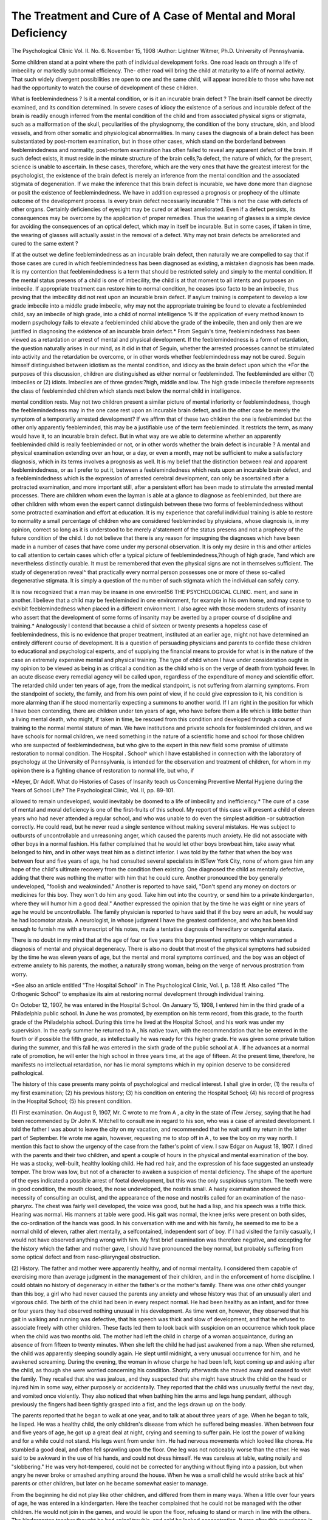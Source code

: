 The Treatment and Cure of A Case of Mental and Moral Deficiency
================================================================

The Psychological Clinic
Vol. II. No. 6. November 15, 1908
:Author: Lightner Witmer, Ph.D.
University of Pennsylvania.

Some children stand at a point where the path of individual
development forks. One road leads on through a life of imbecility
or markedly subnormal efficiency. The- other road will bring the
child at maturity to a life of normal activity. That such widely
divergent possibilities are open to one and the same child, will
appear incredible to those who have not had the opportunity to
watch the course of development of these children.

What is feeblemindedness ? Is it a mental condition, or is it
an incurable brain defect ? The brain itself cannot be directly
examined, and its condition determined. In severe cases of idiocy
the existence of a serious and incurable defect of the brain is
readily enough inferred from the mental condition of the child
and from associated physical signs or stigmata, such as a malformation of the skull, peculiarities of the physiognomy, the condition of the bony structure, skin, and blood vessels, and from other
somatic and physiological abnormalities. In many cases the
diagnosis of a brain defect has been substantiated by post-mortem
examination, but in those other cases, which stand on the borderland between feeblemindedness and normality, post-mortem
examination has often failed to reveal any apparent defect of the
brain. If such defect exists, it must reside in the minute structure of the brain cells,?a defect, the nature of which, for the
present, science is unable to ascertain. In these cases, therefore,
which are the very ones that have the greatest interest for the
psychologist, the existence of the brain defect is merely an
inference from the mental condition and the associated stigmata of
degeneration. If we make the inference that this brain defect is
incurable, we have done more than diagnose or posit the existence
of feeblemindedness. We have in addition expressed a prognosis
or prophecy of the ultimate outcome of the development process.
Is every brain defect necessarily incurable ? This is not the
case with defects of other organs. Certainly deficiencies of eyesight may be cured or at least ameliorated. Even if a defect
persists, its consequences may be overcome by the application of
proper remedies. Thus the wearing of glasses is a simple device
for avoiding the consequences of an optical defect, which may in
itself be incurable. But in some cases, if taken in time, the
wearing of glasses will actually assist in the removal of a defect.
Why may not brain defects be ameliorated and cured to the same
extent ?

If at the outset we define feeblemindedness as an incurable
brain defect, then naturally we are compelled to say that if those
cases are cured in which feeblemindedness has been diagnosed as
existing, a mistaken diagnosis has been made. It is my contention
that feeblemindedness is a term that should be restricted solely and
simply to the mental condition. If the mental status presens of
a child is one of imbecility, the child is at that moment to all
intents and purposes an imbecile. If appropriate treatment can
restore him to normal condition, he ceases ipso facto to be an
imbecile, thus proving that the imbecility did not rest upon an
incurable brain defect. If asylum training is competent to develop
a low grade imbecile into a middle grade imbecile, why may not
the appropriate training be found to elevate a feebleminded child,
say an imbecile of high grade, into a child of normal intelligence %
If the application of every method known to modern psychology
fails to elevate a feebleminded child above the grade of the imbecile, then and only then are we justified in diagnosing the existence of an incurable brain defect.*
From Seguin's time, feeblemindedness has been viewed as a
retardation or arrest of mental and physical development. If the
feeblemindedness is a form of retardation, the question naturally
arises in our mind, as it did in that of Seguin, whether the arrested
processes cannot be stimulated into activity and the retardation
be overcome, or in other words whether feeblemindedness may not
be cured. Seguin himself distinguished between idiotism as the
mental condition, and idiocy as the brain defect upon which the
*For the purposes of this discussion, children are distinguished as
either normal or feebleminded. The feebleminded are either (1) imbeciles
or (2) idiots. Imbeciles are of three grades:?high, middle and low. The
high grade imbecile therefore represents the class of feebleminded children
which stands next below the normal child in intelligence.

mental condition rests. May not two children present a similar
picture of mental inferiority or feeblemindedness, though the
feeblemindedness may in the one case rest upon an incurable brain
defect, and in the other case be merely the symptom of a temporarily arrested development? If we affirm that of these two children the one is feebleminded but the other only apparently feebleminded, this may be a justifiable use of the term feebleminded.
It restricts the term, as many would have it, to an incurable brain
defect. But in what way are we able to determine whether an
apparently feebleminded child is really feebleminded or not, or
in other words whether the brain defect is incurable ? A mental
and physical examination extending over an hour, or a day, or
even a month, may not be sufficient to make a satisfactory diagnosis, which in its terms involves a prognosis as well. It is my
belief that the distinction between real and apparent feeblemindedness, or as I prefer to put it, between a feeblemindedness which
rests upon an incurable brain defect, and a feeblemindedness which
is the expression of arrested cerebral development, can only be
ascertained after a protracted examination, and more important
still, after a persistent effort has been made to stimulate the
arrested mental processes. There are children whom even the layman is able at a glance to diagnose as feebleminded, but there
are other children with whom even the expert cannot distinguish between these two forms of feeblemindedness without some
protracted examination and effort at education. It is my experience that careful individual training is able to restore to
normality a small percentage of children who are considered
feebleminded by physicians, whose diagnosis is, in my opinion,
correct so long as it is understood to be merely a'statement of the
status presens and not a prophecy of the future condition of the
child. I do not believe that there is any reason for impugning
the diagnoses which have been made in a number of cases that
have come under my personal observation. It is only my desire
in this and other articles to call attention to certain cases which
offer a typical picture of feeblemindedness,?though of high grade,
?and which are nevertheless distinctly curable. It must be
remembered that even the physical signs are not in themselves
sufficient. The study of degeneration reveal^ that practically
every normal person possesses one or more of these so-called degenerative stigmata. It is simply a question of the number of such
stigmata which the individual can safely carry.

It is now recognized that a man may be insane in one environ156 THE PSYCHOLOGICAL CLINIC.
ment, and sane in another. I believe that a child may be feebleminded in one environment, for example in his own home, and may
cease to exhibit feeblemindedness when placed in a different
environment. I also agree with those modern students of insanity
who assert that the development of some forms of insanity may be
averted by a proper course of discipline and training.* Analogously
I contend that because a child of sixteen or twenty presents a hopeless case of feeblemindedness, this is no evidence that proper treatment, instituted at an earlier age, might not have determined an
entirely different course of development. It is a question of persuading physicians and parents to confide these children to educational and psychological experts, and of supplying the financial
means to provide for what is in the nature of the case an extremely
expensive mental and physical training. The type of child whom
I have under consideration ought in my opinion to be viewed as
being in as critical a condition as the child who is on the verge of
death from typhoid fever. In an acute disease every remedial
agency will be called upon, regardless of the expenditure of money
and scientific effort. The retarded child under ten years of age,
from the medical standpoint, is not suffering from alarming
symptoms. From the standpoint of society, the family, and from
his own point of view, if he could give expression to it, his condition is more alarming than if he stood momentarily expecting a
summons to another world. If I am right in the position for
which I have been contending, there are children under ten years
of age, who have before them a life which is little better than a
living mental death, who might, if taken in time, be rescued from
this condition and developed through a course of training to the
normal mental stature of man. We have institutions and private
schools for feebleminded children, and we have schools for normal
children, we need something in the nature of a scientific home and
school for those children who are suspected of feeblemindedness,
but who give to the expert in this new field some promise of ultimate restoration to normal condition. The Hospital . School^
which I have established in connection with the laboratory of
psychology at the University of Pennsylvania, is intended for the
observation and treatment of children, for whom in my opinion
there is a fighting chance of restoration to normal life, but who, if

*Meyer, Dr Adolf. What do Histories of Cases of Insanity teach us
Concerning Preventive Mental Hygiene during the Years of School Life?
The Psychological Clinic, Vol. II, pp. 89-101.

allowed to remain undeveloped, would inevitably be doomed to a
life of imbecility and inefficiency.*
The cure of a case of mental and moral deficiency is one of the
first-fruits of this school. My report of this case will present
a child of eleven years who had never attended a regular
school, and who was unable to do even the simplest addition
-or subtraction correctly. He could read, but he never read
a single sentence without making several mistakes. He
was subject to outbursts of uncontrollable and unreasoning
anger, which caused the parents much anxiety. He did not associate with other boys in a normal fashion. His father complained
that he would let other boys browbeat him, take away what belonged
to him, and in other ways treat him as a distinct inferior. I was
told by the father that when the boy was between four and five
years of age, he had consulted several specialists in ISTew York
City, none of whom gave him any hope of the child's ultimate
recovery from the condition then existing. One diagnosed the
child as mentally defective, adding that there was nothing the
matter with him that he could cure. Another pronounced the boy
generally undeveloped, "foolish and weakminded." Another is
reported to have said, "Don't spend any money on doctors or medicines for this boy. They won't do him any good. Take him out
into the country, or send him to a private kindergarten, where
they will humor him a good deal." Another expressed the opinion that by the time he was eight or nine years of age he would be
uncontrollable. The family physician is reported to have said that
if the boy were an adult, he would say he had locomotor ataxia.
A neurologist, in whose judgment I have the greatest confidence,
and who has been kind enough to furnish me with a transcript of
his notes, made a tentative diagnosis of hereditary or congenital
ataxia.

There is no doubt in my mind that at the age of four or five
years this boy presented symptoms which warranted a diagnosis
of mental and physical degeneracy. There is also no doubt that
most of the physical symptoms had subsided by the time he was
eleven years of age, but the mental and moral symptoms continued,
and the boy was an object of extreme anxiety to his parents, the
mother, a naturally strong woman, being on the verge of nervous
prostration from worry.

*See also an article entitled "The Hospital School" in The Psychological Clinic, Vol. I, p. 138 ff. Also called "The Orthogenic School" to
emphasize its aim at restoring normal development through individual
training.

On October 12, 1907, he was entered in the Hospital School.
On January 15, 1908, I entered him in the third grade of a
Philadelphia public school. In June he was promoted, by exemption on his term record, from this grade, to the fourth grade of the
Philadelphia school. During this time he lived at the Hospital
School, and his work was under my supervision. In the early
summer he returned to A , his native town, with the recommendation that he be entered in the fourth or if possible the fifth
grade, as intellectually he was ready for this higher grade. He
was given some private tuition during the summer, and this fall
he was entered in the sixth grade of the public school at A . If
he advances at a normal rate of promotion, he will enter the high
school in three years time, at the age of fifteen. At the present
time, therefore, he manifests no intellectual retardation, nor has
lie moral symptoms which in my opinion deserve to be considered
pathological.

The history of this case presents many points of psychological
and medical interest. I shall give in order, (1) the results of my
first examination; (2) his previous history; (3) his condition on
entering the Hospital School; (4) his record of progress in the
Hospital School; (5) his present condition.

(1) First examination. On August 9, 1907, Mr. C
wrote to me from A , a city in the state of iTew Jersey, saying
that he had been recommended by Dr John K. Mitchell to consult
me in regard to his son, who was a case of arrested development. I
told the father I was about to leave the city on my vacation, and
recommended that he wait until my return in the latter part of
September. He wrote me again, however, requesting me to stop
off in A , to see the boy on my way north. I mention this fact
to show the urgency of the case from the father's point of view.
I saw Edgar on August 18, 1907. I dined with the parents
and their two children, and spent a couple of hours in the physical
and mental examination of the boy. He was a stocky, well-built,
healthy looking child. He had red hair, and the expression of his
face suggested an unsteady temper. The brow was low, but not of
a character to awaken a suspicion of mental deficiency. The
shape of the aperture of the eyes indicated a possible arrest of
foetal development, but this was the only suspicious symptom.
The teeth were in good condition, the mouth closed, the nose
undeveloped, the nostrils small. A hasty examination showed the
necessity of consulting an oculist, and the appearance of the nose
and nostrils called for an examination of the naso-pharynx. The
chest was fairly well developed, the voice was good, but he had a
lisp, and his speech was a trifle thick. Hearing was normal. His
manners at table were good. His gait was normal, the knee jerks
were present on both sides, the co-ordination of the hands was good.
In his conversation with me and with his family, he seemed to
me to be a normal child of eleven, rather alert mentally, a selfcontained, independent sort of boy. If I had visited the family
casually, I would not have observed anything wrong with him.
My first brief examination was therefore negative, and excepting
for the history which the father and mother gave, I should have
pronounced the boy normal, but probably suffering from some
optical defect and from naso-pliaryngeal obstruction.

(2) History. The father and mother were apparently
healthy, and of normal mentality. I considered them capable of
exercising more than average judgment in the management of their
children, and in the enforcement of home discipline. I could
obtain no history of degeneracy in either the father's or the
mother's family. There was one other child younger than this
boy, a girl who had never caused the parents any anxiety and whose
history was that of an unusually alert and vigorous child.
The birth of the child had been in every respect normal. He
had been healthy as an infant, and for three or four years they had
observed nothing unusual in his development. As time went on,
however, they observed that his gait in walking and running was
defective, that his speech was thick and slow of development, and
that he refused to associate freely with other children. These
facts led them to look back with suspicion on an occurrence which
took place when the child was two months old. The mother had
left the child in charge of a woman acquaintance, during an
absence of from fifteen to twenty minutes. When she left the
child he had just awakened from a nap. When she returned, the
child was apparently sleeping soundly again. He slept until
midnight, a very unusual occurrence for him, and he awakened
screaming. During the evening, the woman in whose charge he
had been left, kept coming up and asking after the child, as though
she were worried concerning his condition. Shortly afterwards
she moved away and ceased to visit the family. They recalled
that she was jealous, and they suspected that she might have
struck the child on the head or injured him in some way, either
purposely or accidentally. They reported that the child was
unusually fretful the next day, and vomited once violently. They
also noticed that when bathing him the arms and legs hung
pendant, although previously the fingers had been tightly grasped
into a fist, and the legs drawn up on the body.

The parents reported that he began to walk at one year, and
to talk at about three years of age. When he began to talk, he
lisped. He was a healthy child, the only children's disease from
which he suffered being measles. When between four and five
years of age, he got up a great deal at night, crying and seeming
to suffer pain. He lost the power of walking and for a while could
not stand. His legs went from under him. He had nervous
movements which looked like chorea. He stumbled a good deal,
and often fell sprawling upon the floor. One leg was not noticeably worse than the other. He was said to be awkward in the use
of his hands, and could not dress himself. He was careless at
table, eating noisily and "slobbering." He was very hot-tempered,
could not be corrected for anything without flying into a passion,
but when angry he never broke or smashed anything around the
house. When he was a small child he would strike back at his'
parents or other children, but later on he became somewhat easier
to manage.

From the beginning he did not play like other children, and
differed from them in many ways. When a little over four years
of age, he was entered in a kindergarten. Here the teacher complained that he could not be managed with the other children. He
would not join in the games, and would lie upon the floor, refusing
to stand or march in line with the others. The kindergarten
teacher thought he had spinal trouble, and said he lacked concentration. It was after this experience in the kindergarten that the
father, on the advice of the family physician, consulted a number
of specialists, from whose opinion the parents arrived at the
conclusion that the boy was mentally deficient and likely to develop
moral symptoms which would make him dangerous to himself and
other children. A neurologist whose notes, made at the time, I
have been given the opportunity to consult, reports him "fairly well
developed physically, but with a kyphosis of moderate degree due
apparently to muscular habit rather than any bony condition. His
gait was simply rather ataxic and awkward, but he could walk and
run fairly well. He stumbled in walking, would hold the head
forward, but had no distinct Brach-Romberg. . . . The
speech was thick, although he talked fluently. The main defects
in the boy were his mental backwardness and his stumbling gait,
and I take it to be a case of hereditary or congenital ataxia,
cerebellar or spinal. I only saw the boy twice and could not follow
him up."

As a result of the boy's condition and of the medical opinions
which they had received, the parents sent him to a small private
school in the neighborhood, where it was thought the teacher would
be able to give him individual instruction. When he came to us
he had evidently been taken through fractions in arithmetic, and
had been taught to read. But the mother reported that he did not
know his multiplication tables. When she tried to teach him, he
would forget one day what he had learned the day before. lie had
never been able to tell time very well. If the parents or the teacher,
in their efforts to teach him reading, had asked him to close first
one eye and then the other, they would doubtless have discovered
that he was nearly blind in one eye. The early correction of this
optical defect would probably have led to the amelioration of much
in his condition.

The parents complained that the boy was unable to stand
up for himself, that he would allow strange boys to take things
away from him, damage his bicycle, or pummel him without
making any resistance. The mother talked with him about this,
and both father and mother impressed upon him that when a boy
hit him he must hit back.

They also complained that the child giggled and laughed
inordinately. When a joke was made, he would laugh to an
immoderate extent. They also observed that he was unable to
play ordinaiy children's games with cards, and that he complained
very much of fatigue. He vomited frequently.

In view of this history, I felt I could only suspend judgment,
and I therefore advised the father that I must have the boy in
the Hospital School for at least a month before I would be willing
to express an opinion as to his condition and the treatment required
in his case.

(3) His condition on entering the Ilos-pital School.
Accepting my advice, the father placed the boy under my care in
the Hospital School on October 12, 1907. He appeared to be
a bright, observant boy, manifesting considerable intelligence in
conversation. Our tests showed him to be possessed of a fairly good
memory. His mental retardation was not of a character that
could be revealed in a brief examination. I therefore left the
discovery of his mental defects to be made in the course of his
training, which was in the hands of Miss Tierney, the trainer
and nurse in charge of the school. From her report and my observation of his work Ave found that his retardation in school work
appeared to be the result of two factors, (1) his own deficiency and
(2) the improper teaching that had been accorded him up to this
time. For example, in arithmetic lie would attempt fractions,
but in the first days that he was with us he did not perform a
single sum even in simple addition correctly. The following is a
sample of his work in substraction:

6273
?1425
4847

A single instance of this kind means nothing. When an error
like the one made in subtracting 5 from 13 creeps into every operation there must be some cause for this deficiency. Is it a defect
in the boy or in the educational methods ? There seemed to be no
reason why a boy of his general intelligence could not have been
taught to add and subtract with accuracy. There were also
apparent gaps in his educational equipment. Thus, in division
he worked as follows:

3)17415
585
We could find no evidence of his ever having known that a cipher
should be placed in the quotient to represent the division of 1 by
3. lie was tanglit this in two days and never seemed to lose n
afterwards. Tie also failed to understand how to multiply by a
cipher, lie did not know his multiplication tables.
In reading he left out words and put in others which were not
to be found in the text. lie also misread many words. Thus,
he would read was for were. The comprehension of what he read
was excellent, and despite his many errors with simple words, he
was able to read very difficult words. In reading he was hasty,
rushing quickly at the succession of words. He seemed to be fond
of reading, but he mumbled a great deal to himself when reading
a book.

His spelling was exceedingly deficient. He could not spell
words that were taught in the first grade. Thus, he failed to spell
correctly all of the following words: fruit, picture, taking, liking,
making, ever, kneel, fright, knitting, and never. His writing
was extremely poor and unformed. Apparently he had never
written with pen and ink until he came to us.
The physical examination made by Dr Ludlum* and myself
was negative, so far as revealing severe somatic or physiological
stigmata of degeneration. His circulation was poor, but was
*Neurologist to the Hospital School, who had charge of the medical
treatment of the case.

rapidly improved by hygienic baths, massage and exercise. His
appetite was poor and his nutrition below par. lie fatigued
rapidly both at work and play. He was ready to go to bed right
after his supper, which he had at six o'clock in the evening. To
improve his health, he was given a tonic.

He had spells of vomiting,?two or three a week. When his
field of vision was tested he became dizzy and vomited. The
examination of the eyes revealed a marked defect in one eye.
With the right eye alone he was able to read better than with the
two eyes open. With the left eye he could not make out a single
word, and a line of print looked like a black blur upon the page.
Iiis mouth was closed; he was not a mouth-breather, even
during sleep, but the nose was undeveloped, the nostrils small, and
blood often appeared in the nasal passages.

He settled down to work in the school, quite happy and contented. The parents were greatly worried about the result of my
examination, and kept imploring me for an expression of my
opinion. It was a long time, as our work progressed, before I
was able to convince them that there was nothing seriously and
permanently wrong with the boy. Some of my letters to the father
help to develop the case, and I therefore print some extracts from
them here. On October 16, 1907, I wrote:

My Dear Mr. C.:
I liave been observing your boy's work, continuing my examination.
I wish that I could write with such positiveness as to disabuse Mrs. C.'s
mind of all cause for worry. I am not able to do this, but I can assure
you that there is no reason to worry greatly. I have not as yet been able
to observe from my examination of Edgar, that there is any reason why
he should not be able to take a full public school education and develop
into a perfectly normal young man.

Edgar is an extremely nervous boy. His mind seems to me to be
very quick and alert,?so quick that he does not give sufficient attention
to detail. He ought to have been trained very early to do some of his
work with great exactitude. In all ordinary matters he seems to be
quite bright. He can repeat a story that he has read quite well, perhaps
a little bit better than the average boy of eleven years. I may come
to the conclusion that Edgar is a boy of a peculiar mind, a mind that
may perhaps be cultivated to some work above the average. I must
observe him somewhat longer. We must undertake to teach him some
simple things, and see how well he grasps and how well he retains. We
have already found that he grasps quite readily. It will take me a week
to see whether he loses what he has once been taught.

I find that he fatigues very easily, growing tired and nervous. His
circulation is not as good as it should be. We shall strive to improve
this with baths, exercise and massage.

I want you to assure Mrs. C. that on the whole the result of my
examination is favorable. Dr Ludlum and I are not able to convince ourselves that there is any mental defect. We are convinced,
however, that he is seriously in need of a training which will, in some
directions, go all the way back to the beginnings of school work. I will
write you again in the course of a week, or if anything is discovered
by me which forms my judgment positively one way or the other. I
shall be very greatly surprised if I should discover Edgar to be permanently a mental defective.
Very truly yours,
Oil October 18th I wrote:
My Dear Mr. C.:
Edgar's right eye is practically normal. His left eye is quite defective. It is very astigmatic and his vision is very much reduced. He has
about one-tenth normal vision for distance. If this condition is substantiated by the examination of an oculist, the condition of Edgar's
eyes would account for a great deal of his difficulty in progressing in
school work. It is necessary for us to have Edgar's vision corrected
immediately, as it is very disadvantageous for him to iise his eyes in
their present condition.

Very truly yours,
Following this letter he was sent to Dr Burton Chance, who
refracted his eyes.* On October 23d I wrote to the father as
follows:
My Dear Mr. C.:
I have found one cause of Edgar's inability to progress in school
work. His left eye is quite defective, while his right eye is very nearly
normal. My diagnosis of deficient vision has been substantiated by
the examination of an oculist, to whom I sent him. Edgar's eyes will
now be refracted and glasses will be prescribed for him. I will then
see how he progresses.

An inequality in the capacity of the two eyes, such as Edgar has, is
usually attended with somewhat serious consequences. Edgar complains
of headaches, which are undoubtedly from the eyes. Moreover, I believe
that we must attribute to the eyes alone his inability to learn to read
*The findings were a slight inward deviation of the axes, associated
with a hypermetropia of the right eye and a myopia of much greater
degree of the left eye. The vision of the right could be made to equal the
normal in spite of the hypermetropia, while that of the left equalled onetwelfth the normal and was practically amblyopic.
with exactness and his difficulty in some of his work in arithmetic.

Outside of this defect of vision I have not been able to discover anything
seriously wrong with the boy. I believe now that at the end of this
month I shall be able to report to you with confidence that the boy has
normal mentality, but that he has been backward in school work owing
to his defect of vision and owing to poor training at school. I also
incline to the belief that much of his irritability may have arisen from
the eyes producing nervousness.
Very truly yours,

On October 29th I wrote the following letter:
My Dear Mr. C.:
It is very necessary for Edgar to remain with us until a full month
has been completed. I have sent Edgar to an oculist, who has made a
very careful examination of his eyes and will, I expect, finish to-morrow
by giving him a prescription for glasses. It will be necessary for Edgar
to wear these glasses always. When there is one very bad eye and one
nearly normal eye, it is very hard to get the two eyes working together
properly. I shall want to see that his glasses are satisfactory and shall
want to discover what improvement he makes in school work from the
wearing of the glasses.

The question of where Edgar shall go to school is an important one.
I am beginning to encourage myself with the thought that if Edgar is
given special instruction he ought to be able by Eebruary 1st, the beginning of the second term, to enter his proper grade in a public school and
progress normally with the other children. The schools in A  are
good schools, at least that is their reputation. If he were entered at the
present time, he would undoubtedly have trouble, owing to the fact that
there are many curious gaps in his knowledge, especially concerning
arithmetic; certain simple things which he ought to comprehend and
would have comprehended if he had been taught, he appears not to know.
I think that Miss Tierney could do a great deal for him between now
and Eebruary 1st. I am very much interested in the boy, and as I have a
small fund at my disposal for looking after a few of these children, I
should, I think, be glad to make a special arrangement with you, keeping
Edgar at my school on such terms as you feel you could afford. I do
this because I want to continue my experiment with him until -I can
return him to you with his backwardness entirely made up.

Unless you are confident that the military academy to which you
thought of sending the boy is a better school than a public school, I
would not send him to it. If he returns to school immediately after his
first month with me is over, I want to be put in communication with
his teacher, as I can tell her some things that will help her to understand him.
Very sincerely yours,

The first month's work clearly demonstrated that Edgar was
not intellectually defective. His extreme retardation in school
subjects, an intellectual deficiency for a boy of his age, appeared to
be difficult to explain. Undoubtedly the defect of vision had made
his school work difficult, and may perhaps have been solely responsible for the backwardness. Children with eye strain of the sort
from which Edgar suffered, cannot concentrate their attention on
their work. They also fail to form clear visual images which are
essential for the acquisition of satisfactory memories, and thus they
experience a very serious handicap in the learning of reading, spelling, and arithmetic. Moreover, eye strain of this character produces
in some cases a state of mental confusion. There can be little doubt
that much of the boy's nervousness was due to eye strain, for this
ceased shortly after his eye defect had been corrected. Tie had
been troubled with vomiting, and the prolonged testing of his
vision always brought on a fit of nausea. After he had been
given glasses, he had but two attacks of vomiting, one following
immediately upon first wearing them. The wearing of the glasses
also resulted in greater mental alertness, and a greater accuracy in
reading and writing. They probably also assisted in the improvement which took place in his health, though this was brought about
in large part by more hygienic food, baths and a tonic.

The moral symptoms displayed by this boy are of great
interest. By the end of the first month I could not make up my
mind whether these symptoms were pathological, the result of an
earlier diseased condition of the brain, or whether I should view
them as normal traits of character. Fortunately the father determined to leave the boy with us until June, in order that we might
overcome the backwardness in school subjects. This gave me an
opportunity to study the moral features of the case.

The first symptom worthy of note was obstinacy. Edgar
could not be forced in any of his school work, nor could external
discipline be exercised without producing a resistance which was
certainly excessive, and might be viewed as pathological. It was
necessary to treat him in a very different manner from the ordinary
boy. The trainer could not say,?"do this," with any hope that
the command would be obeyed, but if the boy were invited or
requested in a mild manner, especially if he were allowed to reason
the matter out, he became entirely amenable to the discipline of
the school and home. Tie at first refused to take the tonic prescribed for him before each meal. When brought to the breakfast
table, and told that he could not have his breakfast until he had
taken the tonic, he refused to eat a mouthful. The same procedure brought about the same result at dinner, but when Miss
Tierney put before him the solicitude which his father and mother
felt for his welfare, and their desire that he should get an education, and how necessary it was for him to take the medicine, he"
finally yielded and never afterwards made any objection. This
kind of treatment made him more and more compliant to tho
demands put upon him by the Hospital School. I have no doubt
that if at the outset we had employed the ordinary school methods,
the obstinacy would have developed instead of diminishing. By
the time we considered him ready for an ordinary public school,
the middle of January, he had become thoroughly interested in
his work, and this element of his character was no deterrent to
his school progress.

A second trait of character amounting to a pathological
symptom was the uncontrolled and apparently unreasonable outbreak of temper, at times resembling an insane rage. Without
a sufficient cause, he would rush down from the second floor and
violently assault another boy in the school. These outbursts of
violence and temper appeared to be periodic. They were ushered
in by two or three days of irritability. Their frequency diminished
very rapidly during his stay with us, and on Jannary 10th he had
his last attack. Undoubtedly his general improvement in health
assisted in causing their disappearance, but they were made to
disappear largely because we finally reached an understanding
as to their origin and nature. In what manner I shall proceed
to relate.

Edgar had one trait of character which cannot be called
abnormal per se, but which in his case was undoubtedly excessive.
Tlis parents never mentioned it to us, and doubtless they had
never observed its presence. He was intensely jealous. Even
after he had been with us for several months, he would be unpleasantly affected for two or three days if another boy was shown some
favor by even a relative or outsider. He was extremely ready to
claim that one or another of his associates was the "teacher's pet."
He was always on the lookout for favors shown to others, in which
he did not participate. Naturally, this was accompanied by intense
selfishness. He never offered to share a penny, or a bit of candy,
or a cake with another child in the school. If he could not
immediately use what he had, he stored it away for some future
occasion. Rather than use a postage stamp that belonged to himself, he would borrow a postage stamp from some one else and
forget to return it. Ill my judgment the selfishness was not excessive for a boy, but -the jealousy was certainly present to an inordinate degree, and yet I am not willing to consider what at times
I called an "insane jealousy" a pathological symptom. I view
it now as a trait of character which he will have to struggle against
all his life. Miss Tierney's influence upon him was for the good,
and this influence increased after we discovered the relation between
his jealousy and his outbursts of passion,?for example, he probably ran downstairs and assaulted the other boy for what appeared
to us to be no cause, for the reason that he had been brooding for
a day or two, or three perhaps, over some chance favor that had
been displayed to this boy, which he considered unfair. His
jealousy made it impossible for him to win a game of checkers
or cards from a child who had much less intellectual capacity than
he. lie was always fearful that the other boy would cheat and
get the better of him in some way. lie therefore did not watch
his own hand. The first game he ever won in his life he wron some
time during the spring, after he had been taught how to control this
passion of jealousy.

He was a child fond of nagging and teasing. He would
knock another boy's hat off, or give him a gentle pinch. If the
other boy retaliated, he went him one better, then when the inevitable outcome of this occurred, he was the one who blamed the other
boy for teasing him. After the Christmas holidays, the father
brought him back with the report that Edgar had been struck by
another boy in the school, and that Miss Tierney had not allowed
Edgar to hit the other boy back, as, according to the father's advice,
he ought to have done. It required a great deal of diplomacy to convince the father that this kind of admonition was not appropriate
for his boy. While he loved to tease, and had the elements of a
bully, he was, like most bullies, a coward. When it finally came
to blows, I never knew him to make a stand-up fight with some one
whom he had been nagging. While these traits are unpleasant,
they are not sufficiently unusual to be called pathological.
The boy also had certain habits which might awaken a
suspicion of a pathological origin. He would pick his nose and
sores on the body, and then put his fingers in his mouth. He
also chewed his food at table with his mouth open, and made a
great deal of noise while eating. But I scarcely consider these
habits pathological, for they are of frequent occurrence in boys
who awaken no suspicion of mental defect. Of course it must be
borne in mind that this child came of parents to whom these habits
were disgusting, and that they had tried to break him of them, and
failed, but we must not suppose that they failed because they
necessarily had a pathological character to deal with. It may have
been that they were not gifted with sufficient psychological insight
to train a boy who presented just this combination of character
traits, each in itself normal.

If, for example, we had failed to discover early in our treatment of him that there was one trait of character to which we
could always appeal,?a reasonableness, combined with an ambition and pride in accomplishment,?it would have been impossible
for us to have solved in the easy way we did, the difficulties presented by the emotional and moral characteristics of this boy. It
was always possible, except during the actual occurrence of some
outburst of temper, to appeal to Edgar's reasonableness, his desire
to get on in the world, his wish to please his parents, his pride in
outdoing his fellows. Indeed, I am not at all convinced that the
exaggeration of his jealousy, of the nagging and teasing, may not
have come in very large measure from the observation of his own
inefficiency, when he compared what he himself was able to do,
with what other boys were doing. Consequently, in a double
sense his eye defect may have been responsible for the exacerbation
of his moral symptoms, in the first place because the eye strain
induced a hyperexcitability of his nervous system, and in the
second place because the defect of vision made him ineffective,
despite the fact that he must have been aware of his mental superiority to boys who far outdid him in the elements of school work.
He certainly showed signs of shunning competition with other boys.
In our Hospital School, they vied with one another as to who
should ran the talking machine. He sat by, apparently uninterested.
The complex of emotional and moral symptoms which I have
just passed in review, presents the picture of a pathological condition often found in children recovering from an injury to the
brain, at birth or in the early years of life. Associated with these
symptoms was the intellectual deficiency. The motor symptoms
which are apt to be associated with the pathological emotional and
intellectual conditions, were not present in this case, unless we
view the marked inefficiency in writing and drawing, which showed
itself during the entire course of his training, as a survival of an
earlier motor disorder. It appears to me to be quite within the
realm of probability that this boy at the age of five years was in an
acute condition as the result of some, perhaps slight, injury to the
brain; that in tlie course of liis development from five to eleven
years of age, tlie injury to the brain was recovered from, and the
motor symptoms gradually subsided and to all intents and purposes disappeared by the time he had reached his twelfth year;
that the brain, however, remained in an unstable and irritable
condition, and hence the retardation in intellectual development
and the emotional symptoms. There is certainly no evidence, in
view of his rapid intellectual and moral development, that his
condition in October, 1907, or at any time, rested upon an incurable defect of the brain.
On the other hand, why need we believe that there remained
any trace of this supposed injury when the boy had reached his
twelfth year ? Why, indeed, may we not assume that the brain had
become entirely normal at an even earlier period than this, by the
time he had reached, let us say, his sixth year ? Then we should
view the mental deficiency and the defects of character, which he
presented in his twelfth year, as the very natural result of the
failure by the parents to provide for the proper training of a
normal boy, because they had come to look upon him as abnormal,
presenting as he did traits of character which rendered him difficult
to manage. A simple arrest of mental and moral development,
the result in the first instance of some cerebral injury but later
on due solely to lack of training and a defect of vision, is my interpretation of the emotional and moral symptoms which in my opinion do not suffice to remove him from the class of' normal children.
If, then, the picture I have painted is that of a normal boy, it may
appear to many that I have drawn a very unlovely character, presenting as it does extreme irascibility, jealousy and selfishness. But
it must be taken into consideration that this boy was induced
during the eight or nine months that he was subjected to our
training, to make a manly and successful effort to overcome his
defects of character. This must be placed on the credit side,
when we form an estimate of the worth of this child's character.
Indeed, it is my opinion that children of strong passions and
impulses are better material to work with than those who are
merely indifferent, and that an excess of temper and obstinacy
is more easily dealt with than excessive amiability. Under proper
guidance, children of strong impulses, even though these may in
themselves be objectionable and likely if let alone to lead on to a
perverted and practically hopeless moral condition, possess the
materials upon which may be built an adult character of fine
quality as well as strength.

Edgar was under training in the Hospital School from
October 12, 1907, to June 25, 1908. In the record of progress
which follows, I have eliminated all but the essential features.
With reference to the development of emotional stability and
moral character, my notes are given in greater fulness of detail
than with reference to the methods and other particulars of the
intellectual training and improvement.

(4) Record of Progress. On October 30th, he began to
wear glasses. On November 3d, he had an outbreak of temper,
in which he lost control of himself. On November 4tli, he complained of headache and vomited. On November 11th, he again
complained of severe headache and vomited and had an outburst of
temper.

His school work, in which he had begun to make some progress, before he put on glasses, now showed marked improvement
although he still continued to make his characteristic mistakes. He
complained constantly of being tired, lounged in his seat, rested his
head on the desk and usually had to be urged to take any kind of
exercise. On November 21st, he began taking a tonic. By December 1st his physical improvement was beginning to be noticeable.
He no longer lounged in his seat and he sat erect when studying.
He did not seem to fatigue so easily, and his attention was more
steady.

On December 12th he again had an outburst of temper in
which he attacked another boy without any apparent cause, running
downstairs and assaulting him. He also tried to bite the assistant
trainer. He was irritable for several days at this time. While
in this state he pulled the bedclothes from another boy in the
school and annoyed him so much that he was obliged to leave the
room.

He returned home for the Christmas holidays. In his report
the father commented on the fact that he seemed to play more
naturally than usual with the other boys, that both he and his wife
had remarked that the boy played a game of cards with a cousin
thirteen years old in quite a normal fashion. He complained that
the child continued to giggle inordinately. Edgar had no
outbursts of temper while at home. The father observed that
the boy told time better than he used to. His disposition was
much improved. Pie read a great deal at night, having been
given five or six books for Christmas which interested him greatly.
The father reports that he noticed before he came to the school
that he would often have severe headaches and would go to bed
early. During the Christmas holidays he had no headaches and
had to be driven to bed.

On January 7th he was operated on for adenoids. Following
this operation he was irritable for three days and on January 15th,
he had another outburst of temper, but much less violent than
heretofore. Miss Tierney reports that he tells her now when
he feels the attacks coming on and by talking to him she is able to
check the active outbreaks. This was the last violent outbreak of
temper that he had during his stay at the Hospital School.
On January 15th he was entered in the third grade of a
Philadelphia public school. The normal age for children in this
grade is nine years. Measured by his classmates, Edgar was two
years behind in his school studies. ITe presented his first school
report on Monday, March 21st. He had received excellent in
conduct, excellent in spelling, excellent in geography, good in reading, good in language and poor in writing and drawing. I had
rather feared that he might not be able to stand the strain of the
school work and of association with other boys, but his teacher
expressed very great satisfaction with the excellent work he was
doing, and spoke of him to Miss Tierney as one of the best pupils in
her room. He prepares all of his lessons for the next day before
going to bed. He has to be sent to bed. I have myself observed him
come in from the street, where he had been roller skating, in order
to get his lessons of an afternoon. He seems to be able to work at
odd moments, showing very excellent concentration of attention. He
had some difficulty with a boy at school on one occasion, claiming
that the boy ordered him out of the hall, and that he kicked the
boy and then ran home to report. The boy followed him, but he
escaped by getting into the house first. He had to be coaxed to
go back to school the next morning, but he finally consented.
Since the operation for adenoids a marked improvement has
been noticed in his physical health. He is now unusually obedient
and does with the best will in the world whatever he is asked to
do. He has no more nausea or vomiting. His improvement in
spelling and arithmetic is most remarkable.

The boy is ambitious in his school work. On March 11th
his name was placed on the roll of honor for the week, for the
first time. He exhibited his record on this occasion, and also on
subsequent occasions when he had achieved this honor, with the
greatest pride. He realizes that he has a bad temper, which is
apt to get him into trouble with the other boys, and he remains
at home until nearly school time, so as to avoid getting into trouble
with them.

His inability to control himself is shown in his temper in
games. He is not good at any game. In fact, he always loses.
This is to some extent due to selfishness and excitability. He
seems to be in such fear that someone will take an advantage of
him, that he watches his antagonist rather than his own hand.
When he loses his- game, he becomes very angry. Thus on
March 15th he ran down stairs to Miss Tierney and said that he
could not win a game, and would not play any more. He was
greatly excited, but calmed down after being talked to, and
admitted that his temper was due to jealousy. The next eveninghe was told to play a game and see if he could not carry it through
without losing his temper. He played with another boy in the
Hospital School, and lost as usual, but he did not lose his temper
this time; he came to Miss Tierney and reported with some pride
that he had controlled his temper, although he had again played
and lost the game. When jealousy leads him to resentment, he
will torment another child in every way possible. Thus on the
evening of March 27th, he kept striking another child with a
strap in a teasing manner, pulling his hair, and otherwise worrying
him. When he was talked to by an assistant trainer in a kindly
way about this, with a view to persuading him to stop, he refused
to obey, and simply said "I don't care." Miss Tierney was then
called, and when she went into the room he said he would stop
teasing D?, but as soon as she had left the room he began again,
claiming that D? was her pet, and had everything. He said he
hated D? because he had everything, and made the remark, "If
I had two aunts living in Philadelphia I could go anywhere too."
(This was apropos of the fact that D? had two aunts who.occasionally took him to the theatre.) He said he hated everybody
in the house. He continued to bother D ?so that they could not
be kept in the same room for that night. When in these spells
of anger or jealousy his eyes become very small and bright, and
the cornea seems to redden. His face gets very red, and his whole
expression changes.

On the following day he kept up this tormenting of D?,
because D? had been taken to a lecture the previous evening, and
he (Edgar) had been kept at home in punishment for his bad
temper of the night before. With the assistance of another boy
in the school, D?'s hands and feet were tied, and the two culprits walked off without permission. "When they came back,
Edgar kept on teasing D?, calling him the "pet of the school,"
was irritable all day and very unkind to D?.

On March 29th he was still in what Miss Tierney had taught
him to call his "mean mood," and sulked all Sunday morning,
refusing to go to church. In the evening he was a little more
agreeable, and sat on the porch. By April 4th he had overcome his
mean mood, was in a pleasant humor, and ashamed of his behavior
of the past few days. On this day he came voluntarily to Miss
Tierney and asked her if he had not been behaving himself better
in the last day or two, admitting that he was jealous of D?.
When Miss Tierney talked to him about his faults, he promised to
do his best to keep his temper down, although he said it made him
mad, because D? had everything.

By April 6th his outbreaks of jealousy, like his violent outbursts
of temper, were beginning to be under control. By this time also
his articulation was noticeably improved. I had him read from a
history which was far beyond his ordinary reading lesson, and he
read extremely well. He lisped on a few words, but when I asked
him to pronounce them carefully, he pronounced them without any
lisp. He lisps more when talking than in reading. The lisp is
undoubtedly a persistent habit. The grade teacher reports on
April 6th that he is one of the brightest pupils she has in her class.
His average for a test in arithmetic made about this time was 67.
This branch is now his most difficult study. Excepting in arithmetic and writing, he is doing excellent work. He has caught
up to and is perhaps beyond the average of children in his grade.
On April 8th, Edgar reported that his teacher said that his
language work was the best in the class. The story was about
George Washington, on the rendering of which she complimented
him, saying that he knew more facts than any other boy.
On April 9th, he came home with a language lesson marked
good. He claimed that another boy was jealous of his mark, and
had torn up his own work, because it was only fair. He frequently makes remarks of this kind about the other boys, seeming
to think that they are jealous of his good work. He also volunteered the information that one boy in the class was marked
excellent, but this did not bother him as this boy was the "teacher's
pet" and she would have marked him high anyway.

Perhaps because of this boy's mark, Edgar sat down to dinner
sullen and irritable. Miss Tierney was absent, and an assistant
trainer was in charge. When asked if he would have some
butter, he said, yes, but when another boy refused, he said he did
not care for any either. When his attention was called to the
fact that it might be well for him to develop a little originality,
and not copy others, lie said, "Well, I will have a little butter after
a while." The assistant trainer said, "No, if you don't take it
now, you can do without." lie retorted that he did not want any
dinner anyway. lie was advised that he would be the chief loser
by going without his dinner, and that he was spiting only himself.
When dinner was brought in, he helped himself liberally. But
he was still irritable towards D?, and when he was told to let
D? alone, he grew cross and wanted to leave the room, but he was
compelled to sit still. When the trainer told him that D? was
really too good-humored to associate with a boy like himself, that
when he went out into the world, he would be shunned by everyone
and have no friends, as other people would not take his nasty
remarks so nicely, he made a face at the trainer, stuck out his
tongue, and said he did not care what other people thought of him.
But during the rest of the meal he was in a reflective mood, and
after finishing his dinner, when D? asked if he might skate,
Edgar asked if he could go on the porch and watch D?. The
rest of the evening he appeared to be in a good humor.
On April 10th, he brought home an arithmetic paper marked
100, and his average in review was 91. This kept him in the best
kind of humor all day. He asked the trainer what she thought of
his general behavior during the week, and when she told him it was
not very good, he said it would be better next week, as he was
trying hard. On April 11th, he was in good humor, played a
game of marbles and won the game. He came in very delighted
to report the fact, saying that this was the first time in his life
he had won any game. He also asked "Don't you think I am
getting along well ? It has been a long time since I quarrelled
with anybody." He was out of doors playing the greater part of
the day, and had no outbursts or quarrels.

On April 12th he attended church in the morning, and spent
the afternoon with D? and his aunt in the park. In the evening
Miss E. invited him to attend a special service. He made ready
to go, but when he got as far as the door he said he had changed
his mind and would not go. When coaxed, he continued to refuse,
and ran upstairs. Miss Tierney called him down, and said,
"Edgar, that does not look as if you were improving or getting
along well." It was pointed out to him how very unkind it was to
act in that way when people were good to him, and that it showed
an ungenerous disposition. After being reasoned with in this
fashion for a few minutes, he said, "If I run, I will catch up with
them and go." lie ran out, caught them, and went to church with
them.

On April 14tli he again had 100 in arithmetic. Three dollars
was sent to him in a letter from his father. The receipt of this
money delighted him. ITe is always pleased when he gets money.
He wanted to keep it, and was not willing that the trainer should
take charge of it. He said he knew a place where he could hide it.
On April 27th he obtained an average of 75 for a review.. He
apologized for this low grade on the ground that he should have
had a higher mark, but that a boy sitting near him defaced his
paper. When the paper was brought home, however, this was
found to be an untruth. The work was all his own, and the corrections on his paper were made by the teacher. The mistakes made
in the review lesson were in new work in arithmetic.

On April 28th he went to school as usual and was in good humor
until evening, when he and D? went out skating. Edgar came
home angry, claiming that D ?had made fun of him, and that
D? felt too proud because he could skate better than he. He
would not go out again, saying that he would rather study anyway,
as he had more to study than D?. He is by far D?'s intellectual
superior. When D? was questioned, he said he had not made fun
of Edgar, but that Edgar had become angry because he could take
longer strokes and skate faster. Edgar remained in the house and
studied his lessons, and went to bed about nine o'clock.
On April 29th he came home from school, claiming that he had
been compelled to write certain words ten times, whereas another
boy who was the "teacher's pet" had written them only five times.
When asked how he knew this, he said he had picked the boy's
paper out of the waste paper basket, and found that his words
were written only five times each. He said he was never going
to write his work more than five times in the future. He seemed
very jealous of this boy. This is an illustration of what jealousy
will lead him to do. On May 1st, D? was taken to the circus.
Edgar did not go, but this did not seem to affect him to jealousy,
as it always had heretofore, and he even asked D? to tell him
about what he had seen at the circus. But in the evening, when
he played a game with F? and D? he lost the game and said it
was because E? cheated. He teased F? calling her a cheat. He
was suffering at this time from a cold, which probably tended
somewhat to make him more readily exasperated. On the following
day, May 2d, he said, "Miss Tierney, it is a long time now since
I had any fits (meaning his outbursts of temper). Do you think
I wTill ever have any more?" Miss Tierney told him, "No, not
if you keep on trying to overcome your jealousy." He claimed
he was not jealous of anybody now, except of the boy in school
who thought himself so smart. He talked a good deal about this
boy claiming that the teacher petted him to such an extent that it
made everybody mad.

On May 6th his cold continued pretty bad, but his humor was
excellent. He brought home a report of 100 in arithmetic, which
pleased him greatly. He is always delighted Avhen he gets a high
grade. On May 7th he came home very much excited and indignant
because he and some others had been searched for money that was
lost. It took quite a long time to quiet him down, and until he
was quiet he was unable to eat his luncheon. He finally calmed
down, but during the afternoon he referred to it frequently.
Despite his excitement, he prepared his lessons for the next day,
read a story, and played a game in a good-natured manner. On
May 8th his name was again on the roll of honor, but he had mislaid
his glasses and brought home work from school which he had copied
wrong. He had written m's for n's and left out letters in a number
of words. The following day he wrote a letter to his mother which
was very badly spelled, showing the kind of spelling errors that are
easily referred to difficulties of vision. His work showed that he
could not possibly get along well without his glasses. On May
10th he and D? went with D?'s aunt to gather some flowers.
When he came home he requested that his bunch of flowers be kept
separate from D?'s, because he had the larger bunch,?another
manifestation of his selfishness. On May 11th, he came home from
school very much excited. He said he was afraid his teacher
would take his name off the roll of honor, but it would be all on
account of another boy. This other boy was jealous because
Edgar's name was on the roll of honor, and kept slapping him;
and because he told the boy to stop slapping him, he supposed
the teacher would take his name off the roll of honor. Tie said
another boy also slapped him, and claimed that he did this so
that he would have to talk and have his name taken off the roll.
His name so far had not been taken off the roll, but he said if he
should come home and say it was taken off, Miss Tierney would
know the reason why. On May 12th he reported that his name was
still on the roll of honor. This put him in a very good humor.
On May 13th, he was sent from the dinner table to wash his
hands. On leaving the room he said, "I won't come back."
However, he did come back after washing his hands. When tJtie
meal was over, he went to Miss Tierney and said, "I nearly got
mad but I just said to myself 'I will control my temper.' " May
15th, he came home from school with his glasses broken. He
said a boy at school had broken them, but he did not report it to the
teacher because this boy was the teacher's pet and she might only
punish him (Edgar) for it. Miss Tierney asked him why he
disliked this particular boy so much. He said, "Oh, he thinks he
is so smart," and then he told about the good clothes this boy
wore and that he always carried a flower in his button hole and
looked at him with a grin on his face as much as to say "I am
smarter than you."

On May 20th, he reported that all the boys with the exception
of three of the teacher's pets had been kept after school for
leaving the room in a disorderly fashion. ITe claimed he had been
unjustly punished, but he studied away at his lessons during the
afternoon and evening. On May 21st, in the evening, while playing with some other boys, he stopped playing and left the room.
After he had gone to his room, he called Miss Tierney and asked
her if she thought he had left the boys because he was angry. He
said he wanted her to be sure that he had not lost his temper and
claimed that he had only left the room because he Avas feeling very
warm and Miss Tierney had told him not to get overheated in
playing. He asked if she did not think that he had been controlling himself pretty well. On June 5th, Edgar came home from
school with a distinguished note signed by the principal, testifying to his good conduct and he asked if he might keep this report
and was allowed to keep it. On June 23d, he came to me with
his term report from the school. He had been exempted from
examinations and promoted to the fourth grade. He was very
proud of the record that he had made and said he was glad to go
home as "he felt like himself again." He said to me, "Dr.
Witmer, do you think I am cured now ? I liavn't got mad since
the operation. Of course F? came into the room once or twice
and bothered around and I chased her out, but that wasn't like
what I used to do."

On June 25th, he returned home and during the summer was
given private tuition to prepare him for skipping one or more
grades.

His present condition. No comment of mine can add to tlie
force of the following extract from a recent letter of the boy's
father:

October 10, 1908.
Dear Dr Wither:
Your letter received and would have answered sooner but was
waiting for Edgar to receive his monthly report. They have placed him
in 6 B, which means he has three years before he enters high school, if
he does not miss. He received 8 in history and geography and 1 in all
other studies, which we considered fairly good, as we only expected he
would be placed in the 5th. We have urged him to do better next month
and try to bring home some 10's on his report. We consider Edgar very
much improved.
Yours sincerely,
C.
